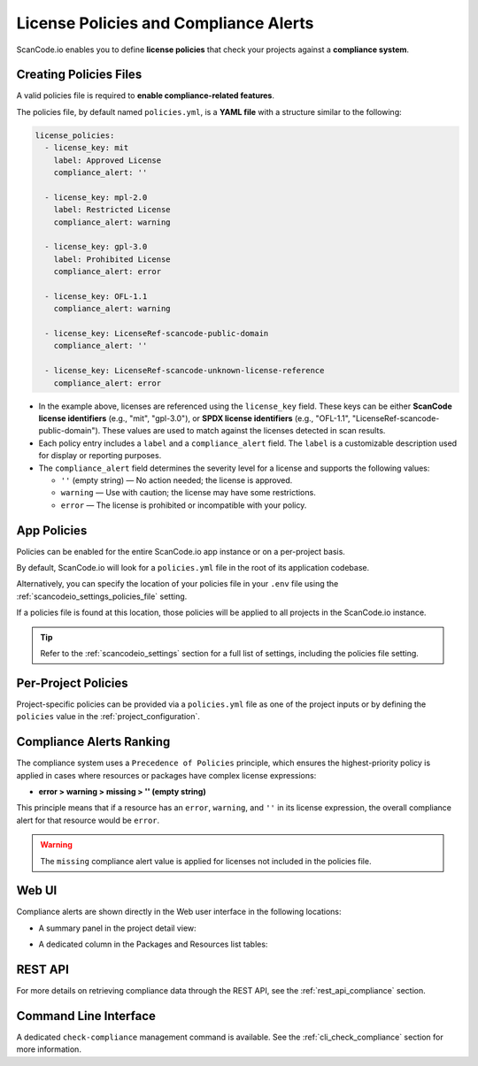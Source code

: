 .. _policies:

License Policies and Compliance Alerts
======================================

ScanCode.io enables you to define **license policies** that check your projects
against a **compliance system**.

Creating Policies Files
-----------------------

A valid policies file is required to **enable compliance-related features**.

The policies file, by default named ``policies.yml``, is a **YAML file** with a
structure similar to the following:

.. code-block:: yaml

    license_policies:
      - license_key: mit
        label: Approved License
        compliance_alert: ''

      - license_key: mpl-2.0
        label: Restricted License
        compliance_alert: warning

      - license_key: gpl-3.0
        label: Prohibited License
        compliance_alert: error

      - license_key: OFL-1.1
        compliance_alert: warning

      - license_key: LicenseRef-scancode-public-domain
        compliance_alert: ''

      - license_key: LicenseRef-scancode-unknown-license-reference
        compliance_alert: error

- In the example above, licenses are referenced using the ``license_key`` field.
  These keys can be either **ScanCode license identifiers** (e.g., "mit", "gpl-3.0"),
  or **SPDX license identifiers** (e.g., "OFL-1.1",
  "LicenseRef-scancode-public-domain").
  These values are used to match against the licenses detected in scan results.

- Each policy entry includes a ``label`` and a ``compliance_alert`` field.
  The ``label`` is a customizable description used for display or reporting purposes.

- The ``compliance_alert`` field determines the severity level for a license and
  supports the following values:

  - ``''`` (empty string) — No action needed; the license is approved.
  - ``warning`` — Use with caution; the license may have some restrictions.
  - ``error`` — The license is prohibited or incompatible with your policy.

App Policies
------------

Policies can be enabled for the entire ScanCode.io app instance or on a per-project
basis.

By default, ScanCode.io will look for a ``policies.yml`` file in the root of its
application codebase.

Alternatively, you can specify the location of your policies file in your ``.env`` file
using the :ref:`scancodeio_settings_policies_file` setting.

If a policies file is found at this location, those policies will be applied to
all projects in the ScanCode.io instance.

.. tip::
    Refer to the :ref:`scancodeio_settings` section for a full list of settings,
    including the policies file setting.

Per-Project Policies
--------------------

Project-specific policies can be provided via a ``policies.yml`` file as one of the
project inputs or by defining the ``policies`` value in the
:ref:`project_configuration`.

Compliance Alerts Ranking
-------------------------

The compliance system uses a ``Precedence of Policies`` principle, which ensures the
highest-priority policy is applied in cases where resources or packages have complex
license expressions:

- **error > warning > missing > '' (empty string)**

This principle means that if a resource has an ``error``, ``warning``, and ``''``
in its license expression, the overall compliance alert for that resource would be
``error``.

.. warning::
    The ``missing`` compliance alert value is applied for licenses not included in the
    policies file.

Web UI
------

Compliance alerts are shown directly in the Web user interface in the following
locations:

* A summary panel in the project detail view:

  .. image:: images/tutorial-policies-compliance-alerts-panel.png

* A dedicated column in the Packages and Resources list tables:

  .. image:: images/tutorial-policies-compliance-alerts-column.png

REST API
--------

For more details on retrieving compliance data through the REST API, see the
:ref:`rest_api_compliance` section.

Command Line Interface
----------------------

A dedicated ``check-compliance`` management command is available. See the
:ref:`cli_check_compliance` section for more information.
